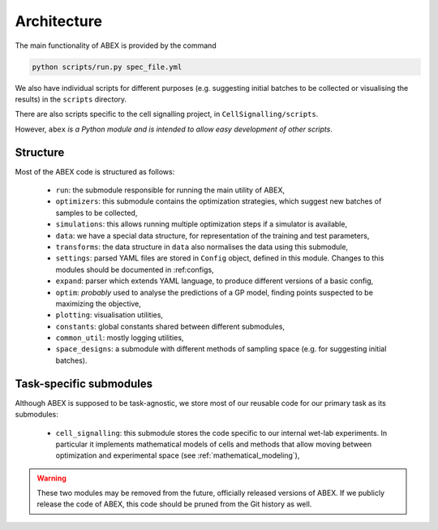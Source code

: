 Architecture
------------

The main functionality of ABEX is provided by the command

.. code-block:: bash

    python scripts/run.py spec_file.yml

We also have individual scripts for different purposes (e.g. suggesting initial batches to be collected or visualising
the results) in the ``scripts`` directory.

There are also scripts specific to the cell signalling project, in ``CellSignalling/scripts``.

However, ``abex`` *is a Python module and is intended to allow easy development of other scripts*.

Structure
^^^^^^^^^

Most of the ABEX code is structured as follows:

  - ``run``: the submodule responsible for running the main utility of ABEX,

  - ``optimizers``: this submodule contains the optimization strategies, which suggest new batches of samples to be collected,

  - ``simulations``: this allows running multiple optimization steps if a simulator is available,

  - ``data``: we have a special data structure, for representation of the training and test parameters,

  - ``transforms``: the data structure in ``data`` also normalises the data using this submodule,

  - ``settings``: parsed YAML files are stored in ``Config`` object, defined in this module. Changes to this modules
    should be documented in :ref:configs,

  - ``expand``: parser which extends YAML language, to produce different versions of a basic config,

  - ``optim``: *probably* used to analyse the predictions of a GP model, finding points suspected to be maximizing the objective,

  - ``plotting``: visualisation utilities,

  - ``constants``: global constants shared between different submodules,

  - ``common_util``: mostly logging utilities,

  - ``space_designs``: a submodule with different methods of sampling space (e.g. for suggesting initial batches).


Task-specific submodules
^^^^^^^^^^^^^^^^^^^^^^^^

Although ABEX is supposed to be task-agnostic, we store most of our reusable code for our primary task as its
submodules:

  - ``cell_signalling``: this submodule stores the code specific to our internal wet-lab experiments.
    In particular it implements mathematical models of cells and methods that allow moving between optimization and
    experimental space (see :ref:`mathematical_modeling`),

.. warning::

    These two modules may be removed from the future, officially released versions of ABEX.
    If we publicly release the code of ABEX, this code should be pruned from the Git history as well.
